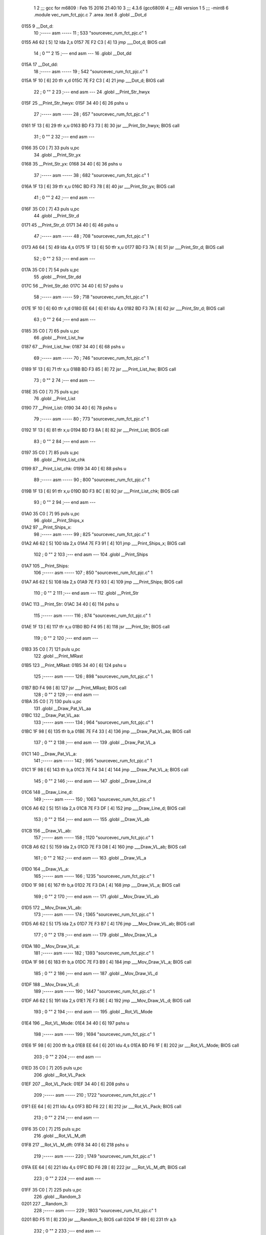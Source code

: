                               1 
                              2 ;;; gcc for m6809 : Feb 15 2016 21:40:10
                              3 ;;; 4.3.6 (gcc6809)
                              4 ;;; ABI version 1
                              5 ;;; -mint8
                              6 	.module	vec_rum_fct_pjc.c
                              7 	.area .text
                              8 	.globl __Dot_d
   0155                       9 __Dot_d:
                             10 ;----- asm -----
                             11 ;  533 "source\vec_rum_fct_pjc.c" 1
   0155 A6 62         [ 5]   12 	lda 2,s
   0157 7E F2 C3      [ 4]   13 	jmp ___Dot_d; BIOS call
                             14 ;  0 "" 2
                             15 ;--- end asm ---
                             16 	.globl __Dot_dd
   015A                      17 __Dot_dd:
                             18 ;----- asm -----
                             19 ;  542 "source\vec_rum_fct_pjc.c" 1
   015A 1F 10         [ 6]   20 	tfr x,d
   015C 7E F2 C3      [ 4]   21 	jmp ___Dot_d; BIOS call
                             22 ;  0 "" 2
                             23 ;--- end asm ---
                             24 	.globl __Print_Str_hwyx
   015F                      25 __Print_Str_hwyx:
   015F 34 40         [ 6]   26 	pshs	u
                             27 ;----- asm -----
                             28 ;  657 "source\vec_rum_fct_pjc.c" 1
   0161 1F 13         [ 6]   29 	tfr x,u
   0163 BD F3 73      [ 8]   30 	jsr ___Print_Str_hwyx; BIOS call
                             31 ;  0 "" 2
                             32 ;--- end asm ---
   0166 35 C0         [ 7]   33 	puls	u,pc
                             34 	.globl __Print_Str_yx
   0168                      35 __Print_Str_yx:
   0168 34 40         [ 6]   36 	pshs	u
                             37 ;----- asm -----
                             38 ;  682 "source\vec_rum_fct_pjc.c" 1
   016A 1F 13         [ 6]   39 	tfr x,u
   016C BD F3 78      [ 8]   40 	jsr ___Print_Str_yx; BIOS call
                             41 ;  0 "" 2
                             42 ;--- end asm ---
   016F 35 C0         [ 7]   43 	puls	u,pc
                             44 	.globl __Print_Str_d
   0171                      45 __Print_Str_d:
   0171 34 40         [ 6]   46 	pshs	u
                             47 ;----- asm -----
                             48 ;  708 "source\vec_rum_fct_pjc.c" 1
   0173 A6 64         [ 5]   49 	lda 4,s
   0175 1F 13         [ 6]   50 	tfr x,u
   0177 BD F3 7A      [ 8]   51 	jsr ___Print_Str_d; BIOS call
                             52 ;  0 "" 2
                             53 ;--- end asm ---
   017A 35 C0         [ 7]   54 	puls	u,pc
                             55 	.globl __Print_Str_dd
   017C                      56 __Print_Str_dd:
   017C 34 40         [ 6]   57 	pshs	u
                             58 ;----- asm -----
                             59 ;  718 "source\vec_rum_fct_pjc.c" 1
   017E 1F 10         [ 6]   60 	tfr x,d
   0180 EE 64         [ 6]   61 	ldu 4,s
   0182 BD F3 7A      [ 8]   62 	jsr ___Print_Str_d; BIOS call
                             63 ;  0 "" 2
                             64 ;--- end asm ---
   0185 35 C0         [ 7]   65 	puls	u,pc
                             66 	.globl __Print_List_hw
   0187                      67 __Print_List_hw:
   0187 34 40         [ 6]   68 	pshs	u
                             69 ;----- asm -----
                             70 ;  746 "source\vec_rum_fct_pjc.c" 1
   0189 1F 13         [ 6]   71 	tfr x,u
   018B BD F3 85      [ 8]   72 	jsr ___Print_List_hw; BIOS call
                             73 ;  0 "" 2
                             74 ;--- end asm ---
   018E 35 C0         [ 7]   75 	puls	u,pc
                             76 	.globl __Print_List
   0190                      77 __Print_List:
   0190 34 40         [ 6]   78 	pshs	u
                             79 ;----- asm -----
                             80 ;  773 "source\vec_rum_fct_pjc.c" 1
   0192 1F 13         [ 6]   81 	tfr x,u
   0194 BD F3 8A      [ 8]   82 	jsr ___Print_List; BIOS call
                             83 ;  0 "" 2
                             84 ;--- end asm ---
   0197 35 C0         [ 7]   85 	puls	u,pc
                             86 	.globl __Print_List_chk
   0199                      87 __Print_List_chk:
   0199 34 40         [ 6]   88 	pshs	u
                             89 ;----- asm -----
                             90 ;  800 "source\vec_rum_fct_pjc.c" 1
   019B 1F 13         [ 6]   91 	tfr x,u
   019D BD F3 8C      [ 8]   92 	jsr ___Print_List_chk; BIOS call
                             93 ;  0 "" 2
                             94 ;--- end asm ---
   01A0 35 C0         [ 7]   95 	puls	u,pc
                             96 	.globl __Print_Ships_x
   01A2                      97 __Print_Ships_x:
                             98 ;----- asm -----
                             99 ;  825 "source\vec_rum_fct_pjc.c" 1
   01A2 A6 62         [ 5]  100 	lda 2,s
   01A4 7E F3 91      [ 4]  101 	jmp ___Print_Ships_x; BIOS call
                            102 ;  0 "" 2
                            103 ;--- end asm ---
                            104 	.globl __Print_Ships
   01A7                     105 __Print_Ships:
                            106 ;----- asm -----
                            107 ;  850 "source\vec_rum_fct_pjc.c" 1
   01A7 A6 62         [ 5]  108 	lda 2,s
   01A9 7E F3 93      [ 4]  109 	jmp ___Print_Ships; BIOS call
                            110 ;  0 "" 2
                            111 ;--- end asm ---
                            112 	.globl __Print_Str
   01AC                     113 __Print_Str:
   01AC 34 40         [ 6]  114 	pshs	u
                            115 ;----- asm -----
                            116 ;  874 "source\vec_rum_fct_pjc.c" 1
   01AE 1F 13         [ 6]  117 	tfr x,u
   01B0 BD F4 95      [ 8]  118 	jsr ___Print_Str; BIOS call
                            119 ;  0 "" 2
                            120 ;--- end asm ---
   01B3 35 C0         [ 7]  121 	puls	u,pc
                            122 	.globl __Print_MRast
   01B5                     123 __Print_MRast:
   01B5 34 40         [ 6]  124 	pshs	u
                            125 ;----- asm -----
                            126 ;  898 "source\vec_rum_fct_pjc.c" 1
   01B7 BD F4 98      [ 8]  127 	jsr ___Print_MRast; BIOS call
                            128 ;  0 "" 2
                            129 ;--- end asm ---
   01BA 35 C0         [ 7]  130 	puls	u,pc
                            131 	.globl __Draw_Pat_VL_aa
   01BC                     132 __Draw_Pat_VL_aa:
                            133 ;----- asm -----
                            134 ;  964 "source\vec_rum_fct_pjc.c" 1
   01BC 1F 98         [ 6]  135 	tfr b,a
   01BE 7E F4 33      [ 4]  136 	jmp ___Draw_Pat_VL_aa; BIOS call
                            137 ;  0 "" 2
                            138 ;--- end asm ---
                            139 	.globl __Draw_Pat_VL_a
   01C1                     140 __Draw_Pat_VL_a:
                            141 ;----- asm -----
                            142 ;  995 "source\vec_rum_fct_pjc.c" 1
   01C1 1F 98         [ 6]  143 	tfr b,a
   01C3 7E F4 34      [ 4]  144 	jmp ___Draw_Pat_VL_a; BIOS call
                            145 ;  0 "" 2
                            146 ;--- end asm ---
                            147 	.globl __Draw_Line_d
   01C6                     148 __Draw_Line_d:
                            149 ;----- asm -----
                            150 ;  1063 "source\vec_rum_fct_pjc.c" 1
   01C6 A6 62         [ 5]  151 	lda 2,s
   01C8 7E F3 DF      [ 4]  152 	jmp ___Draw_Line_d; BIOS call
                            153 ;  0 "" 2
                            154 ;--- end asm ---
                            155 	.globl __Draw_VL_ab
   01CB                     156 __Draw_VL_ab:
                            157 ;----- asm -----
                            158 ;  1120 "source\vec_rum_fct_pjc.c" 1
   01CB A6 62         [ 5]  159 	lda 2,s
   01CD 7E F3 D8      [ 4]  160 	jmp ___Draw_VL_ab; BIOS call
                            161 ;  0 "" 2
                            162 ;--- end asm ---
                            163 	.globl __Draw_VL_a
   01D0                     164 __Draw_VL_a:
                            165 ;----- asm -----
                            166 ;  1235 "source\vec_rum_fct_pjc.c" 1
   01D0 1F 98         [ 6]  167 	tfr b,a
   01D2 7E F3 DA      [ 4]  168 	jmp ___Draw_VL_a; BIOS call
                            169 ;  0 "" 2
                            170 ;--- end asm ---
                            171 	.globl __Mov_Draw_VL_ab
   01D5                     172 __Mov_Draw_VL_ab:
                            173 ;----- asm -----
                            174 ;  1365 "source\vec_rum_fct_pjc.c" 1
   01D5 A6 62         [ 5]  175 	lda 2,s
   01D7 7E F3 B7      [ 4]  176 	jmp ___Mov_Draw_VL_ab; BIOS call
                            177 ;  0 "" 2
                            178 ;--- end asm ---
                            179 	.globl __Mov_Draw_VL_a
   01DA                     180 __Mov_Draw_VL_a:
                            181 ;----- asm -----
                            182 ;  1393 "source\vec_rum_fct_pjc.c" 1
   01DA 1F 98         [ 6]  183 	tfr b,a
   01DC 7E F3 B9      [ 4]  184 	jmp ___Mov_Draw_VL_a; BIOS call
                            185 ;  0 "" 2
                            186 ;--- end asm ---
                            187 	.globl __Mov_Draw_VL_d
   01DF                     188 __Mov_Draw_VL_d:
                            189 ;----- asm -----
                            190 ;  1447 "source\vec_rum_fct_pjc.c" 1
   01DF A6 62         [ 5]  191 	lda 2,s
   01E1 7E F3 BE      [ 4]  192 	jmp ___Mov_Draw_VL_d; BIOS call
                            193 ;  0 "" 2
                            194 ;--- end asm ---
                            195 	.globl __Rot_VL_Mode
   01E4                     196 __Rot_VL_Mode:
   01E4 34 40         [ 6]  197 	pshs	u
                            198 ;----- asm -----
                            199 ;  1694 "source\vec_rum_fct_pjc.c" 1
   01E6 1F 98         [ 6]  200 	tfr b,a
   01E8 EE 64         [ 6]  201 	ldu 4,s
   01EA BD F6 1F      [ 8]  202 	jsr ___Rot_VL_Mode; BIOS call
                            203 ;  0 "" 2
                            204 ;--- end asm ---
   01ED 35 C0         [ 7]  205 	puls	u,pc
                            206 	.globl __Rot_VL_Pack
   01EF                     207 __Rot_VL_Pack:
   01EF 34 40         [ 6]  208 	pshs	u
                            209 ;----- asm -----
                            210 ;  1722 "source\vec_rum_fct_pjc.c" 1
   01F1 EE 64         [ 6]  211 	ldu 4,s
   01F3 BD F6 22      [ 8]  212 	jsr ___Rot_VL_Pack; BIOS call
                            213 ;  0 "" 2
                            214 ;--- end asm ---
   01F6 35 C0         [ 7]  215 	puls	u,pc
                            216 	.globl __Rot_VL_M_dft
   01F8                     217 __Rot_VL_M_dft:
   01F8 34 40         [ 6]  218 	pshs	u
                            219 ;----- asm -----
                            220 ;  1749 "source\vec_rum_fct_pjc.c" 1
   01FA EE 64         [ 6]  221 	ldu 4,s
   01FC BD F6 2B      [ 8]  222 	jsr ___Rot_VL_M_dft; BIOS call
                            223 ;  0 "" 2
                            224 ;--- end asm ---
   01FF 35 C0         [ 7]  225 	puls	u,pc
                            226 	.globl __Random_3
   0201                     227 __Random_3:
                            228 ;----- asm -----
                            229 ;  1803 "source\vec_rum_fct_pjc.c" 1
   0201 BD F5 11      [ 8]  230 	jsr ___Random_3; BIOS call
   0204 1F 89         [ 6]  231 	tfr a,b
                            232 ;  0 "" 2
                            233 ;--- end asm ---
   0206 39            [ 5]  234 	rts
                            235 	.globl __Random
   0207                     236 __Random:
                            237 ;----- asm -----
                            238 ;  1821 "source\vec_rum_fct_pjc.c" 1
   0207 BD F5 17      [ 8]  239 	jsr ___Random; BIOS call
   020A 1F 89         [ 6]  240 	tfr a,b
                            241 ;  0 "" 2
                            242 ;--- end asm ---
   020C 39            [ 5]  243 	rts
                            244 	.globl __Bitmask_a
   020D                     245 __Bitmask_a:
                            246 ;----- asm -----
                            247 ;  1848 "source\vec_rum_fct_pjc.c" 1
   020D 1F 98         [ 6]  248 	tfr b,a
   020F BD F5 7E      [ 8]  249 	jsr ___Bitmask_a; BIOS call
   0212 1F 89         [ 6]  250 	tfr a,b
                            251 ;  0 "" 2
                            252 ;--- end asm ---
   0214 39            [ 5]  253 	rts
                            254 	.globl __Abs_a_b
   0215                     255 __Abs_a_b:
                            256 ;----- asm -----
                            257 ;  1870 "source\vec_rum_fct_pjc.c" 1
   0215 A6 62         [ 5]  258 	lda 2,s
   0217 BD F5 84      [ 8]  259 	jsr ___Abs_a_b; BIOS call
   021A 1F 01         [ 6]  260 	tfr d,x
                            261 ;  0 "" 2
                            262 ;--- end asm ---
   021C 39            [ 5]  263 	rts
                            264 	.globl __Xform_Sin
   021D                     265 __Xform_Sin:
                            266 ;----- asm -----
                            267 ;  1955 "source\vec_rum_fct_pjc.c" 1
   021D 1F 98         [ 6]  268 	tfr b,a
   021F BD F5 DB      [ 8]  269 	jsr ___Xform_Sin; BIOS call
   0222 1F 89         [ 6]  270 	tfr a,b
                            271 ;  0 "" 2
                            272 ;--- end asm ---
   0224 39            [ 5]  273 	rts
                            274 	.globl __Get_Rise_Run
   0225                     275 __Get_Rise_Run:
                            276 ;----- asm -----
                            277 ;  1976 "source\vec_rum_fct_pjc.c" 1
   0225 BD F5 EF      [ 8]  278 	jsr ___Get_Rise_Run; BIOS call
   0228 1F 01         [ 6]  279 	tfr d,x
                            280 ;  0 "" 2
                            281 ;--- end asm ---
   022A 39            [ 5]  282 	rts
                            283 	.globl __Xform_Run_a
   022B                     284 __Xform_Run_a:
                            285 ;----- asm -----
                            286 ;  1997 "source\vec_rum_fct_pjc.c" 1
   022B 1F 98         [ 6]  287 	tfr b,a
   022D BD F6 5B      [ 8]  288 	jsr ___Xform_Run_a; BIOS call
   0230 1F 01         [ 6]  289 	tfr d,x
                            290 ;  0 "" 2
                            291 ;--- end asm ---
   0232 39            [ 5]  292 	rts
                            293 	.globl __Xform_Run
   0233                     294 __Xform_Run:
                            295 ;----- asm -----
                            296 ;  2018 "source\vec_rum_fct_pjc.c" 1
   0233 BD F6 5D      [ 8]  297 	jsr ___Xform_Run; BIOS call
   0236 1F 89         [ 6]  298 	tfr a,b
                            299 ;  0 "" 2
                            300 ;--- end asm ---
   0238 39            [ 5]  301 	rts
                            302 	.globl __Xform_Rise_a
   0239                     303 __Xform_Rise_a:
                            304 ;----- asm -----
                            305 ;  2039 "source\vec_rum_fct_pjc.c" 1
   0239 1F 98         [ 6]  306 	tfr b,a
   023B BD F6 61      [ 8]  307 	jsr ___Xform_Rise_a; BIOS call
   023E 1F 89         [ 6]  308 	tfr a,b
                            309 ;  0 "" 2
                            310 ;--- end asm ---
   0240 39            [ 5]  311 	rts
                            312 	.globl __Xform_Rise
   0241                     313 __Xform_Rise:
                            314 ;----- asm -----
                            315 ;  2060 "source\vec_rum_fct_pjc.c" 1
   0241 BD F6 63      [ 8]  316 	jsr ___Xform_Rise; BIOS call
   0244 1F 89         [ 6]  317 	tfr a,b
                            318 ;  0 "" 2
                            319 ;--- end asm ---
   0246 39            [ 5]  320 	rts
                            321 	.globl __Clear_x_d
   0247                     322 __Clear_x_d:
                            323 ;----- asm -----
                            324 ;  2143 "source\vec_rum_fct_pjc.c" 1
   0247 EC 62         [ 6]  325 	ldd 2,s
   0249 7E F5 48      [ 4]  326 	jmp ___Clear_x_d; BIOS call
                            327 ;  0 "" 2
                            328 ;--- end asm ---
                            329 	.globl __Move_Mem_a_1
   024C                     330 __Move_Mem_a_1:
   024C 34 40         [ 6]  331 	pshs	u
                            332 ;----- asm -----
                            333 ;  2169 "source\vec_rum_fct_pjc.c" 1
   024E 1F 98         [ 6]  334 	tfr b,a
   0250 EE 64         [ 6]  335 	ldu 4,s
   0252 BD F6 7F      [ 8]  336 	jsr ___Move_Mem_a_1; BIOS call
                            337 ;  0 "" 2
                            338 ;--- end asm ---
   0255 35 C0         [ 7]  339 	puls	u,pc
                            340 	.globl __Move_Mem_a
   0257                     341 __Move_Mem_a:
   0257 34 40         [ 6]  342 	pshs	u
                            343 ;----- asm -----
                            344 ;  2190 "source\vec_rum_fct_pjc.c" 1
   0259 1F 98         [ 6]  345 	tfr b,a
   025B EE 64         [ 6]  346 	ldu 4,s
   025D BD F6 7F      [ 8]  347 	jsr ___Move_Mem_a_1; BIOS call
                            348 ;  0 "" 2
                            349 ;--- end asm ---
   0260 35 C0         [ 7]  350 	puls	u,pc
                            351 	.globl __Clear_x_b_a
   0262                     352 __Clear_x_b_a:
                            353 ;----- asm -----
                            354 ;  2236 "source\vec_rum_fct_pjc.c" 1
   0262 A6 62         [ 5]  355 	lda 2,s
   0264 7E F5 52      [ 4]  356 	jmp ___Clear_x_b_a; BIOS call
                            357 ;  0 "" 2
                            358 ;--- end asm ---
                            359 	.globl __Read_Btns_Mask
   0267                     360 __Read_Btns_Mask:
                            361 ;----- asm -----
                            362 ;  2264 "source\vec_rum_fct_pjc.c" 1
   0267 1F 98         [ 6]  363 	tfr b,a
   0269 7E F1 B4      [ 4]  364 	jmp ___Read_Btns_Mask; BIOS call
                            365 ;  0 "" 2
                            366 ;--- end asm ---
                            367 	.globl __Select_Game
   026C                     368 __Select_Game:
   026C 34 60         [ 7]  369 	pshs	y,u
                            370 ;----- asm -----
                            371 ;  2423 "source\vec_rum_fct_pjc.c" 1
   026E A6 66         [ 5]  372 	lda 6,s
   0270 BD F7 A9      [ 8]  373 	jsr ___Select_Game; BIOS call
                            374 ;  0 "" 2
                            375 ;--- end asm ---
   0273 35 E0         [ 8]  376 	puls	y,u,pc
                            377 	.globl __Display_Option
   0275                     378 __Display_Option:
   0275 34 60         [ 7]  379 	pshs	y,u
                            380 ;----- asm -----
                            381 ;  2444 "source\vec_rum_fct_pjc.c" 1
   0277 1F 98         [ 6]  382 	tfr b,a
   0279 1F 12         [ 6]  383 	tfr x,y
   027B BD F8 35      [ 8]  384 	jsr ___Display_Option; BIOS call
                            385 ;  0 "" 2
                            386 ;--- end asm ---
   027E 35 E0         [ 8]  387 	puls	y,u,pc
                            388 	.globl __Add_Score_a
   0280                     389 __Add_Score_a:
   0280 34 40         [ 6]  390 	pshs	u
                            391 ;----- asm -----
                            392 ;  2645 "source\vec_rum_fct_pjc.c" 1
   0282 1F 98         [ 6]  393 	tfr b,a
   0284 BD F8 5E      [ 8]  394 	jsr ___Add_Score_a; BIOS call
                            395 ;  0 "" 2
                            396 ;--- end asm ---
   0287 35 C0         [ 7]  397 	puls	u,pc
                            398 	.globl __Add_Score_d
   0289                     399 __Add_Score_d:
                            400 ;----- asm -----
                            401 ;  2672 "source\vec_rum_fct_pjc.c" 1
   0289 EC 62         [ 6]  402 	ldd 2,s
   028B 7E F8 7C      [ 4]  403 	jmp ___Add_Score_d; BIOS call
                            404 ;  0 "" 2
                            405 ;--- end asm ---
                            406 	.globl __Compare_Score
   028E                     407 __Compare_Score:
   028E 34 40         [ 6]  408 	pshs	u
                            409 ;----- asm -----
                            410 ;  2714 "source\vec_rum_fct_pjc.c" 1
   0290 EE 64         [ 6]  411 	ldu 4,s
   0292 BD F8 C7      [ 8]  412 	jsr ___Compare_Score; BIOS call
   0295 1F 89         [ 6]  413 	tfr a,b
                            414 ;  0 "" 2
                            415 ;--- end asm ---
   0297 35 C0         [ 7]  416 	puls	u,pc
                            417 	.globl __New_High_Score
   0299                     418 __New_High_Score:
   0299 34 40         [ 6]  419 	pshs	u
                            420 ;----- asm -----
                            421 ;  2744 "source\vec_rum_fct_pjc.c" 1
   029B EE 64         [ 6]  422 	ldu 4,s
   029D BD F8 D8      [ 8]  423 	jsr ___New_High_Score; BIOS call
                            424 ;  0 "" 2
                            425 ;--- end asm ---
   02A0 35 C0         [ 7]  426 	puls	u,pc
                            427 	.globl __Sound_Byte
   02A2                     428 __Sound_Byte:
                            429 ;----- asm -----
                            430 ;  2780 "source\vec_rum_fct_pjc.c" 1
   02A2 A6 62         [ 5]  431 	lda 2,s
   02A4 7E F2 56      [ 4]  432 	jmp ___Sound_Byte; BIOS call
                            433 ;  0 "" 2
                            434 ;--- end asm ---
                            435 	.globl __Sound_Byte_x
   02A7                     436 __Sound_Byte_x:
                            437 ;----- asm -----
                            438 ;  2799 "source\vec_rum_fct_pjc.c" 1
   02A7 A6 62         [ 5]  439 	lda 2,s
   02A9 7E F2 59      [ 4]  440 	jmp ___Sound_Byte_x; BIOS call
                            441 ;  0 "" 2
                            442 ;--- end asm ---
                            443 	.globl __Sound_Bytes
   02AC                     444 __Sound_Bytes:
   02AC 34 40         [ 6]  445 	pshs	u
                            446 ;----- asm -----
                            447 ;  2837 "source\vec_rum_fct_pjc.c" 1
   02AE 1F 13         [ 6]  448 	tfr x,u
   02B0 BD F2 7D      [ 8]  449 	jsr ___Sound_Bytes; BIOS call
                            450 ;  0 "" 2
                            451 ;--- end asm ---
   02B3 35 C0         [ 7]  452 	puls	u,pc
                            453 	.globl __Sound_Bytes_x
   02B5                     454 __Sound_Bytes_x:
   02B5 34 40         [ 6]  455 	pshs	u
                            456 ;----- asm -----
                            457 ;  2856 "source\vec_rum_fct_pjc.c" 1
   02B7 EE 64         [ 6]  458 	ldu 4,s
   02B9 BD F2 84      [ 8]  459 	jsr ___Sound_Bytes_x; BIOS call
                            460 ;  0 "" 2
                            461 ;--- end asm ---
   02BC 35 C0         [ 7]  462 	puls	u,pc
                            463 	.globl __Do_Sound
   02BE                     464 __Do_Sound:
   02BE 34 40         [ 6]  465 	pshs	u
                            466 ;----- asm -----
                            467 ;  2876 "source\vec_rum_fct_pjc.c" 1
   02C0 BD F2 89      [ 8]  468 	jsr ___Do_Sound; BIOS call
                            469 ;  0 "" 2
                            470 ;--- end asm ---
   02C3 35 C0         [ 7]  471 	puls	u,pc
                            472 	.globl __Init_Music_chk
   02C5                     473 __Init_Music_chk:
   02C5 34 60         [ 7]  474 	pshs	y,u
                            475 ;----- asm -----
                            476 ;  2913 "source\vec_rum_fct_pjc.c" 1
   02C7 1F 13         [ 6]  477 	tfr x,u
   02C9 BD F6 87      [ 8]  478 	jsr ___Init_Music_chk; BIOS call
                            479 ;  0 "" 2
                            480 ;--- end asm ---
   02CC 35 E0         [ 8]  481 	puls	y,u,pc
                            482 	.globl __Init_Music
   02CE                     483 __Init_Music:
   02CE 34 40         [ 6]  484 	pshs	u
                            485 ;----- asm -----
                            486 ;  2961 "source\vec_rum_fct_pjc.c" 1
   02D0 1F 13         [ 6]  487 	tfr x,u
   02D2 BD F6 8D      [ 8]  488 	jsr ___Init_Music; BIOS call
                            489 ;  0 "" 2
                            490 ;--- end asm ---
   02D5 35 C0         [ 7]  491 	puls	u,pc
                            492 	.globl __Init_Music_a
   02D7                     493 __Init_Music_a:
   02D7 34 40         [ 6]  494 	pshs	u
                            495 ;----- asm -----
                            496 ;  2994 "source\vec_rum_fct_pjc.c" 1
   02D9 EE 64         [ 6]  497 	ldu 4,s
   02DB BD F6 90      [ 8]  498 	jsr ___Init_Music_a; BIOS call
                            499 ;  0 "" 2
                            500 ;--- end asm ---
   02DE 35 C0         [ 7]  501 	puls	u,pc
                            502 	.globl __Init_Music_x
   02E0                     503 __Init_Music_x:
   02E0 34 60         [ 7]  504 	pshs	y,u
                            505 ;----- asm -----
                            506 ;  3027 "source\vec_rum_fct_pjc.c" 1
   02E2 1F 13         [ 6]  507 	tfr x,u
   02E4 BD F6 92      [ 8]  508 	jsr ___Init_Music_x; BIOS call
                            509 ;  0 "" 2
                            510 ;--- end asm ---
   02E7 35 E0         [ 8]  511 	puls	y,u,pc
                            512 	.globl __Explosion_Snd
   02E9                     513 __Explosion_Snd:
   02E9 34 40         [ 6]  514 	pshs	u
                            515 ;----- asm -----
                            516 ;  3086 "source\vec_rum_fct_pjc.c" 1
   02EB 1F 13         [ 6]  517 	tfr x,u
   02ED BD F9 2E      [ 8]  518 	jsr ___Explosion_Snd; BIOS call
                            519 ;  0 "" 2
                            520 ;--- end asm ---
   02F0 35 C0         [ 7]  521 	puls	u,pc
                            522 	.globl __Moveto_d_7F
   02F2                     523 __Moveto_d_7F:
                            524 ;----- asm -----
                            525 ;  3188 "source\vec_rum_fct_pjc.c" 1
   02F2 A6 62         [ 5]  526 	lda 2,s
   02F4 7E F2 FC      [ 4]  527 	jmp ___Moveto_d_7F; BIOS call
                            528 ;  0 "" 2
                            529 ;--- end asm ---
                            530 	.globl __Moveto_dd_7F
   02F7                     531 __Moveto_dd_7F:
                            532 ;----- asm -----
                            533 ;  3197 "source\vec_rum_fct_pjc.c" 1
   02F7 1F 10         [ 6]  534 	tfr x,d
   02F9 7E F2 FC      [ 4]  535 	jmp ___Moveto_d_7F; BIOS call
                            536 ;  0 "" 2
                            537 ;--- end asm ---
                            538 	.globl __Moveto_d
   02FC                     539 __Moveto_d:
                            540 ;----- asm -----
                            541 ;  3315 "source\vec_rum_fct_pjc.c" 1
   02FC A6 62         [ 5]  542 	lda 2,s
   02FE 7E F3 12      [ 4]  543 	jmp ___Moveto_d; BIOS call
                            544 ;  0 "" 2
                            545 ;--- end asm ---
                            546 	.globl __Moveto_dd
   0301                     547 __Moveto_dd:
                            548 ;----- asm -----
                            549 ;  3324 "source\vec_rum_fct_pjc.c" 1
   0301 1F 10         [ 6]  550 	tfr x,d
   0303 7E F3 12      [ 4]  551 	jmp ___Moveto_d; BIOS call
                            552 ;  0 "" 2
                            553 ;--- end asm ---
                            554 	.globl __Intensity_a
   0306                     555 __Intensity_a:
                            556 ;----- asm -----
                            557 ;  3434 "source\vec_rum_fct_pjc.c" 1
   0306 1F 98         [ 6]  558 	tfr b,a
   0308 7E F2 AB      [ 4]  559 	jmp ___Intensity_a; BIOS call
                            560 ;  0 "" 2
                            561 ;--- end asm ---
                            562 	.globl __Obj_Will_Hit_u
   030B                     563 __Obj_Will_Hit_u:
   030B 34 60         [ 7]  564 	pshs	y,u
                            565 ;----- asm -----
                            566 ;  3461 "source\vec_rum_fct_pjc.c" 1
   030D A6 66         [ 5]  567 	lda 6,s
   030F 10 AE 67      [ 7]  568 	ldy 7,s
   0312 EE 69         [ 6]  569 	ldu 9,s
   0314 BD F8 E5      [ 8]  570 	jsr ___Obj_Will_Hit_u; BIOS call
   0317 C6 00         [ 2]  571 	ldb #0
   0319 C9 00         [ 2]  572 	adcb #0
                            573 ;  0 "" 2
                            574 ;--- end asm ---
   031B 35 E0         [ 8]  575 	puls	y,u,pc
                            576 	.globl __Obj_Will_Hit
   031D                     577 __Obj_Will_Hit:
   031D 34 60         [ 7]  578 	pshs	y,u
                            579 ;----- asm -----
                            580 ;  3486 "source\vec_rum_fct_pjc.c" 1
   031F A6 66         [ 5]  581 	lda 6,s
   0321 10 AE 67      [ 7]  582 	ldy 7,s
   0324 EE 69         [ 6]  583 	ldu 9,s
   0326 BD F8 F3      [ 8]  584 	jsr ___Obj_Will_Hit; BIOS call
   0329 C6 00         [ 2]  585 	ldb #0
   032B C9 00         [ 2]  586 	adcb #0
                            587 ;  0 "" 2
                            588 ;--- end asm ---
   032D 35 E0         [ 8]  589 	puls	y,u,pc
                            590 	.globl __Obj_Hit
   032F                     591 __Obj_Hit:
   032F 34 20         [ 6]  592 	pshs	y
                            593 ;----- asm -----
                            594 ;  3510 "source\vec_rum_fct_pjc.c" 1
   0331 A6 64         [ 5]  595 	lda 4,s
   0333 10 AE 65      [ 7]  596 	ldy 5,s
   0336 BD F8 FF      [ 8]  597 	jsr ___Obj_Hit; BIOS call
   0339 C6 00         [ 2]  598 	ldb #0
   033B C9 00         [ 2]  599 	adcb #0
                            600 ;  0 "" 2
                            601 ;--- end asm ---
   033D 35 A0         [ 7]  602 	puls	y,pc
                            603 	.globl __Rise_Run_X
   033F                     604 __Rise_Run_X:
                            605 ;----- asm -----
                            606 ;  3545 "source\vec_rum_fct_pjc.c" 1
   033F A6 62         [ 5]  607 	lda 2,s
   0341 BD F5 FF      [ 8]  608 	jsr ___Rise_Run_X; BIOS call
   0344 1F 01         [ 6]  609 	tfr d,x
                            610 ;  0 "" 2
                            611 ;--- end asm ---
   0346 39            [ 5]  612 	rts
                            613 	.globl __Rise_Run_Y
   0347                     614 __Rise_Run_Y:
                            615 ;----- asm -----
                            616 ;  3566 "source\vec_rum_fct_pjc.c" 1
   0347 A6 62         [ 5]  617 	lda 2,s
   0349 BD F6 01      [ 8]  618 	jsr ___Rise_Run_Y; BIOS call
   034C 1F 01         [ 6]  619 	tfr d,x
                            620 ;  0 "" 2
                            621 ;--- end asm ---
   034E 39            [ 5]  622 	rts
                            623 	.globl __Rise_Run_Len
   034F                     624 __Rise_Run_Len:
                            625 ;----- asm -----
                            626 ;  3587 "source\vec_rum_fct_pjc.c" 1
   034F 1F 98         [ 6]  627 	tfr b,a
   0351 BD F6 03      [ 8]  628 	jsr ___Rise_Run_Len; BIOS call
   0354 1F 01         [ 6]  629 	tfr d,x
                            630 ;  0 "" 2
                            631 ;--- end asm ---
   0356 39            [ 5]  632 	rts
                            633 	.globl __Rot_VL_ab
   0357                     634 __Rot_VL_ab:
   0357 34 40         [ 6]  635 	pshs	u
                            636 ;----- asm -----
                            637 ;  3616 "source\vec_rum_fct_pjc.c" 1
   0359 A6 64         [ 5]  638 	lda 4,s
   035B EE 65         [ 6]  639 	ldu 5,s
   035D BD F6 10      [ 8]  640 	jsr ___Rot_VL_ab; BIOS call
                            641 ;  0 "" 2
                            642 ;--- end asm ---
   0360 35 C0         [ 7]  643 	puls	u,pc
                            644 	.globl __Rot_VL_Diff
   0362                     645 __Rot_VL_Diff:
   0362 34 40         [ 6]  646 	pshs	u
                            647 ;----- asm -----
                            648 ;  3643 "source\vec_rum_fct_pjc.c" 1
   0364 EE 64         [ 6]  649 	ldu 4,s
   0366 BD F6 13      [ 8]  650 	jsr ___Rot_VL_Diff; BIOS call
                            651 ;  0 "" 2
                            652 ;--- end asm ---
   0369 35 C0         [ 7]  653 	puls	u,pc
                            654 	.globl __Rot_VL
   036B                     655 __Rot_VL:
   036B 34 40         [ 6]  656 	pshs	u
                            657 ;----- asm -----
                            658 ;  3670 "source\vec_rum_fct_pjc.c" 1
   036D EE 64         [ 6]  659 	ldu 4,s
   036F BD F6 16      [ 8]  660 	jsr ___Rot_VL; BIOS call
                            661 ;  0 "" 2
                            662 ;--- end asm ---
   0372 35 C0         [ 7]  663 	puls	u,pc
                            664 	.globl __Dot_y
   0374                     665 __Dot_y:
   0374 34 20         [ 6]  666 	pshs	y
                            667 ;----- asm -----
                            668 ;  3729 "source\vec_rum_fct_pjc.c" 1
   0376 1F 12         [ 6]  669 	tfr x,y
   0378 BD EA 5D      [ 8]  670 	jsr ___Dot_y; BIOS call
                            671 ;  0 "" 2
                            672 ;--- end asm ---
   037B 35 A0         [ 7]  673 	puls	y,pc
                            674 	.globl __Dot_py
   037D                     675 __Dot_py:
   037D 34 20         [ 6]  676 	pshs	y
                            677 ;----- asm -----
                            678 ;  3747 "source\vec_rum_fct_pjc.c" 1
   037F 1F 12         [ 6]  679 	tfr x,y
   0381 BD EA 6D      [ 8]  680 	jsr ___Dot_py; BIOS call
                            681 ;  0 "" 2
                            682 ;--- end asm ---
   0384 35 A0         [ 7]  683 	puls	y,pc
                            684 	.globl __Draw_Pack
   0386                     685 __Draw_Pack:
   0386 34 20         [ 6]  686 	pshs	y
                            687 ;----- asm -----
                            688 ;  3776 "source\vec_rum_fct_pjc.c" 1
   0388 10 AE 64      [ 7]  689 	ldy 4,s
   038B BD EA 7F      [ 8]  690 	jsr ___Draw_Pack; BIOS call
                            691 ;  0 "" 2
                            692 ;--- end asm ---
   038E 35 A0         [ 7]  693 	puls	y,pc
                            694 	.globl __Draw_Pack_py
   0390                     695 __Draw_Pack_py:
   0390 34 20         [ 6]  696 	pshs	y
                            697 ;----- asm -----
                            698 ;  3803 "source\vec_rum_fct_pjc.c" 1
   0392 10 AE 64      [ 7]  699 	ldy 4,s
   0395 BD EA 8D      [ 8]  700 	jsr ___Draw_Pack_py; BIOS call
                            701 ;  0 "" 2
                            702 ;--- end asm ---
   0398 35 A0         [ 7]  703 	puls	y,pc
                            704 	.globl __Print_Msg
   039A                     705 __Print_Msg:
   039A 34 60         [ 7]  706 	pshs	y,u
                            707 ;----- asm -----
                            708 ;  3825 "source\vec_rum_fct_pjc.c" 1
   039C 1F 12         [ 6]  709 	tfr x,y
   039E EE 66         [ 6]  710 	ldu 6,s
   03A0 BD EA A8      [ 8]  711 	jsr ___Print_Msg; BIOS call
                            712 ;  0 "" 2
                            713 ;--- end asm ---
   03A3 35 E0         [ 8]  714 	puls	y,u,pc
                            715 	.globl __Displ8_xy
   03A5                     716 __Displ8_xy:
   03A5 34 20         [ 6]  717 	pshs	y
                            718 ;----- asm -----
                            719 ;  3863 "source\vec_rum_fct_pjc.c" 1
   03A7 A6 64         [ 5]  720 	lda 4,s
   03A9 BD E7 B5      [ 8]  721 	jsr ___Displ8_xy; BIOS call
                            722 ;  0 "" 2
                            723 ;--- end asm ---
   03AC 35 A0         [ 7]  724 	puls	y,pc
                            725 	.globl __Displ16_xy
   03AE                     726 __Displ16_xy:
   03AE 34 20         [ 6]  727 	pshs	y
                            728 ;----- asm -----
                            729 ;  3884 "source\vec_rum_fct_pjc.c" 1
   03B0 A6 64         [ 5]  730 	lda 4,s
   03B2 BD E7 D2      [ 8]  731 	jsr ___Displ16_xy; BIOS call
                            732 ;  0 "" 2
                            733 ;--- end asm ---
   03B5 35 A0         [ 7]  734 	puls	y,pc
                            735 	.globl __Ranpos
   03B7                     736 __Ranpos:
                            737 ;----- asm -----
                            738 ;  3904 "source\vec_rum_fct_pjc.c" 1
   03B7 BD EA 5D      [ 8]  739 	jsr ___Dot_y; BIOS call
   03BA 1F 01         [ 6]  740 	tfr d,x
                            741 ;  0 "" 2
                            742 ;--- end asm ---
   03BC 39            [ 5]  743 	rts
                            744 	.globl __Draw_Scores
   03BD                     745 __Draw_Scores:
   03BD 34 60         [ 7]  746 	pshs	y,u
                            747 ;----- asm -----
                            748 ;  3935 "source\vec_rum_fct_pjc.c" 1
   03BF BD EA CF      [ 8]  749 	jsr ___Draw_Scores; BIOS call
                            750 ;  0 "" 2
                            751 ;--- end asm ---
   03C2 35 E0         [ 8]  752 	puls	y,u,pc
                            753 	.globl __Draw_Score
   03C4                     754 __Draw_Score:
   03C4 34 60         [ 7]  755 	pshs	y,u
                            756 ;----- asm -----
                            757 ;  3964 "source\vec_rum_fct_pjc.c" 1
   03C6 BD EA B4      [ 8]  758 	jsr ___Draw_Score; BIOS call
                            759 ;  0 "" 2
                            760 ;--- end asm ---
   03C9 35 E0         [ 8]  761 	puls	y,u,pc
                            762 	.globl __Wait_Bound
   03CB                     763 __Wait_Bound:
   03CB 34 60         [ 7]  764 	pshs	y,u
                            765 ;----- asm -----
                            766 ;  3991 "source\vec_rum_fct_pjc.c" 1
   03CD BD EA F0      [ 8]  767 	jsr ___Wait_Bound; BIOS call
                            768 ;  0 "" 2
                            769 ;--- end asm ---
   03D0 35 E0         [ 8]  770 	puls	y,u,pc
ASxxxx Assembler V05.00  (Motorola 6809), page 1.
Hexidecimal [16-Bits]

Symbol Table

    .__.$$$.       =   2710 L   |     .__.ABS.       =   0000 G
    .__.CPU.       =   0000 L   |     .__.H$L.       =   0001 L
  2 __Abs_a_b          00C0 GR  |   2 __Add_Score_a      012B GR
  2 __Add_Score_d      0134 GR  |   2 __Bitmask_a        00B8 GR
  2 __Clear_x_b_a      010D GR  |   2 __Clear_x_d        00F2 GR
  2 __Compare_Scor     0139 GR  |   2 __Displ16_xy       0259 GR
  2 __Displ8_xy        0250 GR  |   2 __Display_Opti     0120 GR
  2 __Do_Sound         0169 GR  |   2 __Dot_d            0000 GR
  2 __Dot_dd           0005 GR  |   2 __Dot_py           0228 GR
  2 __Dot_y            021F GR  |   2 __Draw_Line_d      0071 GR
  2 __Draw_Pack        0231 GR  |   2 __Draw_Pack_py     023B GR
  2 __Draw_Pat_VL_     006C GR  |   2 __Draw_Pat_VL_     0067 GR
  2 __Draw_Score       026F GR  |   2 __Draw_Scores      0268 GR
  2 __Draw_VL_a        007B GR  |   2 __Draw_VL_ab       0076 GR
  2 __Explosion_Sn     0194 GR  |   2 __Get_Rise_Run     00D0 GR
  2 __Init_Music       0179 GR  |   2 __Init_Music_a     0182 GR
  2 __Init_Music_c     0170 GR  |   2 __Init_Music_x     018B GR
  2 __Intensity_a      01B1 GR  |   2 __Mov_Draw_VL_     0085 GR
  2 __Mov_Draw_VL_     0080 GR  |   2 __Mov_Draw_VL_     008A GR
  2 __Move_Mem_a       0102 GR  |   2 __Move_Mem_a_1     00F7 GR
  2 __Moveto_d         01A7 GR  |   2 __Moveto_d_7F      019D GR
  2 __Moveto_dd        01AC GR  |   2 __Moveto_dd_7F     01A2 GR
  2 __New_High_Sco     0144 GR  |   2 __Obj_Hit          01DA GR
  2 __Obj_Will_Hit     01C8 GR  |   2 __Obj_Will_Hit     01B6 GR
  2 __Print_List       003B GR  |   2 __Print_List_c     0044 GR
  2 __Print_List_h     0032 GR  |   2 __Print_MRast      0060 GR
  2 __Print_Msg        0245 GR  |   2 __Print_Ships      0052 GR
  2 __Print_Ships_     004D GR  |   2 __Print_Str        0057 GR
  2 __Print_Str_d      001C GR  |   2 __Print_Str_dd     0027 GR
  2 __Print_Str_hw     000A GR  |   2 __Print_Str_yx     0013 GR
  2 __Random           00B2 GR  |   2 __Random_3         00AC GR
  2 __Ranpos           0262 GR  |   2 __Read_Btns_Ma     0112 GR
  2 __Rise_Run_Len     01FA GR  |   2 __Rise_Run_X       01EA GR
  2 __Rise_Run_Y       01F2 GR  |   2 __Rot_VL           0216 GR
  2 __Rot_VL_Diff      020D GR  |   2 __Rot_VL_M_dft     00A3 GR
  2 __Rot_VL_Mode      008F GR  |   2 __Rot_VL_Pack      009A GR
  2 __Rot_VL_ab        0202 GR  |   2 __Select_Game      0117 GR
  2 __Sound_Byte       014D GR  |   2 __Sound_Byte_x     0152 GR
  2 __Sound_Bytes      0157 GR  |   2 __Sound_Bytes_     0160 GR
  2 __Wait_Bound       0276 GR  |   2 __Xform_Rise       00EC GR
  2 __Xform_Rise_a     00E4 GR  |   2 __Xform_Run        00DE GR
  2 __Xform_Run_a      00D6 GR  |   2 __Xform_Sin        00C8 GR
    ___Abs_a_b         **** GX  |     ___Add_Score_a     **** GX
    ___Add_Score_d     **** GX  |     ___Bitmask_a       **** GX
    ___Clear_x_b_a     **** GX  |     ___Clear_x_d       **** GX
    ___Compare_Sco     **** GX  |     ___Displ16_xy      **** GX
    ___Displ8_xy       **** GX  |     ___Display_Opt     **** GX
    ___Do_Sound        **** GX  |     ___Dot_d           **** GX
    ___Dot_py          **** GX  |     ___Dot_y           **** GX
    ___Draw_Line_d     **** GX  |     ___Draw_Pack       **** GX
    ___Draw_Pack_p     **** GX  |     ___Draw_Pat_VL     **** GX
    ___Draw_Pat_VL     **** GX  |     ___Draw_Score      **** GX
    ___Draw_Scores     **** GX  |     ___Draw_VL_a       **** GX
    ___Draw_VL_ab      **** GX  |     ___Explosion_S     **** GX
    ___Get_Rise_Ru     **** GX  |     ___Init_Music      **** GX
    ___Init_Music_     **** GX  |     ___Init_Music_     **** GX
    ___Init_Music_     **** GX  |     ___Intensity_a     **** GX
    ___Mov_Draw_VL     **** GX  |     ___Mov_Draw_VL     **** GX
    ___Mov_Draw_VL     **** GX  |     ___Move_Mem_a_     **** GX
    ___Moveto_d        **** GX  |     ___Moveto_d_7F     **** GX
    ___New_High_Sc     **** GX  |     ___Obj_Hit         **** GX
    ___Obj_Will_Hi     **** GX  |     ___Obj_Will_Hi     **** GX
    ___Print_List      **** GX  |     ___Print_List_     **** GX
    ___Print_List_     **** GX  |     ___Print_MRast     **** GX
    ___Print_Msg       **** GX  |     ___Print_Ships     **** GX
    ___Print_Ships     **** GX  |     ___Print_Str       **** GX
    ___Print_Str_d     **** GX  |     ___Print_Str_h     **** GX
    ___Print_Str_y     **** GX  |     ___Random          **** GX
    ___Random_3        **** GX  |     ___Read_Btns_M     **** GX
    ___Rise_Run_Le     **** GX  |     ___Rise_Run_X      **** GX
    ___Rise_Run_Y      **** GX  |     ___Rot_VL          **** GX
    ___Rot_VL_Diff     **** GX  |     ___Rot_VL_M_df     **** GX
    ___Rot_VL_Mode     **** GX  |     ___Rot_VL_Pack     **** GX
    ___Rot_VL_ab       **** GX  |     ___Select_Game     **** GX
    ___Sound_Byte      **** GX  |     ___Sound_Byte_     **** GX
    ___Sound_Bytes     **** GX  |     ___Sound_Bytes     **** GX
    ___Wait_Bound      **** GX  |     ___Xform_Rise      **** GX
    ___Xform_Rise_     **** GX  |     ___Xform_Run       **** GX
    ___Xform_Run_a     **** GX  |     ___Xform_Sin       **** GX

ASxxxx Assembler V05.00  (Motorola 6809), page 2.
Hexidecimal [16-Bits]

Area Table

[_CSEG]
   0 _CODE            size    0   flags C080
   2 .text            size  27D   flags  100
[_DSEG]
   1 _DATA            size    0   flags C0C0

